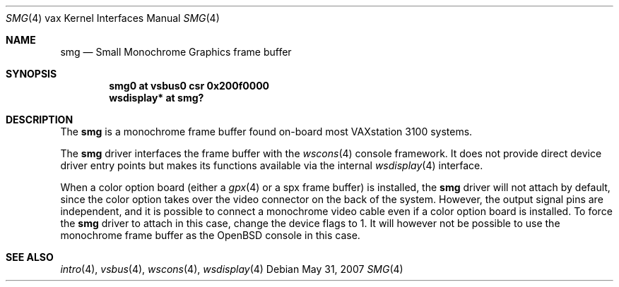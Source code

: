 .\"	$OpenBSD: smg.4,v 1.8 2008/03/31 12:43:41 jmc Exp $
.\"
.\" Copyright (c) 2003 Jason L. Wright (jason@thought.net)
.\" All rights reserved.
.\"
.\" Redistribution and use in source and binary forms, with or without
.\" modification, are permitted provided that the following conditions
.\" are met:
.\" 1. Redistributions of source code must retain the above copyright
.\"    notice, this list of conditions and the following disclaimer.
.\" 2. Redistributions in binary form must reproduce the above copyright
.\"    notice, this list of conditions and the following disclaimer in the
.\"    documentation and/or other materials provided with the distribution.
.\"
.\" THIS SOFTWARE IS PROVIDED BY THE AUTHOR ``AS IS'' AND ANY EXPRESS OR
.\" IMPLIED WARRANTIES, INCLUDING, BUT NOT LIMITED TO, THE IMPLIED
.\" WARRANTIES OF MERCHANTABILITY AND FITNESS FOR A PARTICULAR PURPOSE ARE
.\" DISCLAIMED.  IN NO EVENT SHALL THE AUTHOR BE LIABLE FOR ANY DIRECT,
.\" INDIRECT, INCIDENTAL, SPECIAL, EXEMPLARY, OR CONSEQUENTIAL DAMAGES
.\" (INCLUDING, BUT NOT LIMITED TO, PROCUREMENT OF SUBSTITUTE GOODS OR
.\" SERVICES; LOSS OF USE, DATA, OR PROFITS; OR BUSINESS INTERRUPTION)
.\" HOWEVER CAUSED AND ON ANY THEORY OF LIABILITY, WHETHER IN CONTRACT,
.\" STRICT LIABILITY, OR TORT (INCLUDING NEGLIGENCE OR OTHERWISE) ARISING IN
.\" ANY WAY OUT OF THE USE OF THIS SOFTWARE, EVEN IF ADVISED OF THE
.\" POSSIBILITY OF SUCH DAMAGE.
.\"
.Dd $Mdocdate: May 31 2007 $
.Dt SMG 4 vax
.Os
.Sh NAME
.Nm smg
.Nd Small Monochrome Graphics frame buffer
.Sh SYNOPSIS
.Cd "smg0 at vsbus0 csr 0x200f0000"
.Cd "wsdisplay* at smg?"
.Sh DESCRIPTION
The
.Nm
is a monochrome frame buffer found on-board most VAXstation 3100 systems.
.Pp
The
.Nm
driver interfaces the frame buffer with the
.Xr wscons 4
console framework.
It does not provide direct device driver entry points
but makes its functions available via the internal
.Xr wsdisplay 4
interface.
.Pp
When a color option board (either a
.Xr gpx 4
or a spx frame buffer) is installed, the
.Nm
driver will not attach by default, since the color option takes over the
video connector on the back of the system.
However, the output signal pins are independent, and it is possible to
connect a monochrome video cable even if a color option board is installed.
To force the
.Nm
driver to attach in this case, change the device flags to 1.
It will however not be possible to use the monochrome frame buffer
as the
.Ox
console in this case.
.Sh SEE ALSO
.Xr intro 4 ,
.Xr vsbus 4 ,
.Xr wscons 4 ,
.Xr wsdisplay 4
